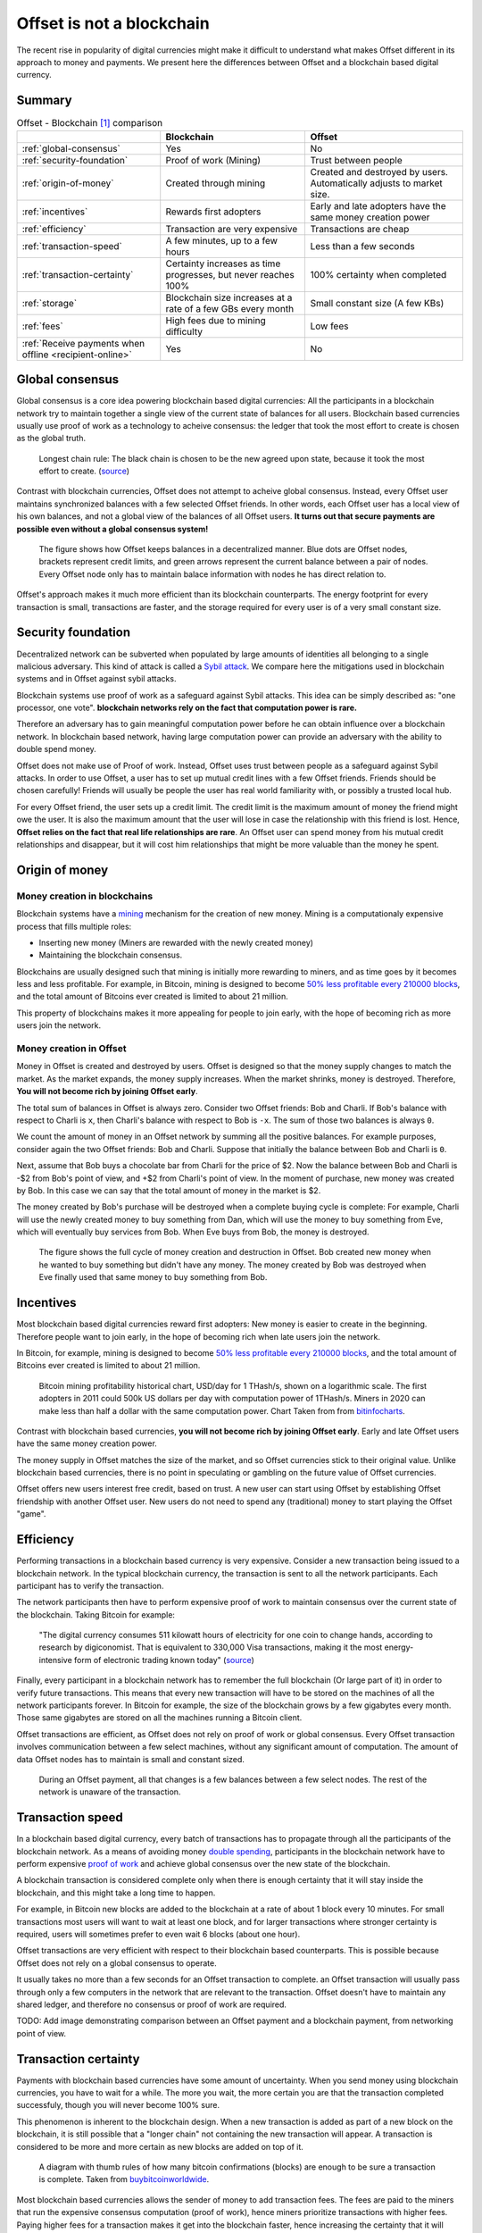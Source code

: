 Offset is not a blockchain
==========================

The recent rise in popularity of digital currencies might make it difficult to
understand what makes Offset different in its approach to money and payments.
We present here the differences between Offset and a blockchain based digital
currency.

Summary
-------

.. list-table:: Offset - Blockchain [1]_ comparison
   :header-rows: 1

   * - 
     - Blockchain
     - Offset

   * - :ref:`global-consensus`
     - Yes
     - No

   * - :ref:`security-foundation`
     - Proof of work (Mining)
     - Trust between people

   * - :ref:`origin-of-money`
     - Created through mining
     - Created and destroyed by users. Automatically adjusts to market size.

   * - :ref:`incentives`
     - Rewards first adopters
     - Early and late adopters have the same money creation power

   * - :ref:`efficiency`
     - Transaction are very expensive
     - Transactions are cheap

   * - :ref:`transaction-speed`
     - A few minutes, up to a few hours
     - Less than a few seconds

   * - :ref:`transaction-certainty`
     - Certainty increases as time progresses, but never reaches 100%
     - 100% certainty when completed

   * - :ref:`storage`
     - Blockchain size increases at a rate of a few GBs every month
     - Small constant size (A few KBs)

   * - :ref:`fees`
     - High fees due to mining difficulty
     - Low fees

   * - :ref:`Receive payments when offline <recipient-online>`
     - Yes
     - No



.. _global-consensus:

Global consensus
----------------

Global consensus is a core idea powering blockchain based digital currencies:
All the participants in a blockchain network try to maintain together a single
view of the current state of balances for all users. Blockchain based currencies
usually use proof of work as a technology to acheive consensus: the ledger that
took the most effort to create is chosen as the global truth.

.. figure:: images/longest_chain_rule.png
  :alt: Blockchain: Longest chain rule

  Longest chain rule: The black chain is chosen to be the new agreed upon state, because it
  took the most effort to create. (`source <https://en.bitcoin.it/wiki/File:Blockchain.png>`__)

Contrast with blockchain currencies, Offset does not attempt to acheive global
consensus. Instead, every Offset user maintains synchronized balances with a few
selected Offset friends. In other words, each Offset user has a local view of
his own balances, and not a global view of the balances of all Offset users. **It
turns out that secure payments are possible even without a global consensus
system!**


.. figure:: images/offset_balances.svg
  :alt: Offset decentralized balances

  The figure shows how Offset keeps balances in a decentralized manner. Blue
  dots are Offset nodes, brackets represent credit limits, and green arrows
  represent the current balance between a pair of nodes. Every Offset node only
  has to maintain balace information with nodes he has direct relation to.


Offset's approach makes it much more efficient than its blockchain counterparts.
The energy footprint for every transaction is small, transactions are faster,
and the storage required for every user is of a very small constant size.

.. _security-foundation:

Security foundation
-------------------

Decentralized network can be subverted when populated by large amounts of
identities all belonging to a single malicious adversary. This kind of attack
is called a `Sybil attack <https://en.wikipedia.org/wiki/Sybil_attack>`_. We
compare here the mitigations used in blockchain systems and in Offset against
sybil attacks.

Blockchain systems use proof of work as a safeguard against Sybil attacks. This
idea can be simply described as: "one processor, one vote". **blockchain
networks rely on the fact that computation power is rare.**

Therefore an adversary has to gain meaningful computation power before he can
obtain influence over a blockchain network. In blockchain based network, having
large computation power can provide an adversary with the ability to double
spend money.

Offset does not make use of Proof of work. Instead, Offset uses trust between
people as a safeguard against Sybil attacks. In order to use Offset, a user
has to set up mutual credit lines with a few Offset friends. Friends should be
chosen carefully! Friends will usually be people the user has real world
familiarity with, or possibly a trusted local hub.

For every Offset friend, the user sets up a credit limit. The credit limit is
the maximum amount of money the friend might owe the user. It is also the
maximum amount that the user will lose in case the relationship with this
friend is lost. Hence, **Offset relies on the fact that real life relationships
are rare**. An Offset user can spend money from his mutual credit relationships
and disappear, but it will cost him relationships that might be more
valuable than the money he spent.

.. _origin-of-money:

Origin of money
---------------

Money creation in blockchains
~~~~~~~~~~~~~~~~~~~~~~~~~~~~~

Blockchain systems have a `mining
<https://en.wikipedia.org/wiki/Bitcoin#Mining>`_ mechanism for the creation of
new money. Mining is a computationaly expensive process that fills multiple
roles:

* Inserting new money (Miners are rewarded with the newly created money)
* Maintaining the blockchain consensus.

Blockchains are usually designed such that mining is initially more rewarding
to miners, and as time goes by it becomes less and less profitable. For
example, in Bitcoin, mining is designed to become `50% less profitable every
210000 blocks <https://en.bitcoin.it/wiki/Controlled_supply>`_, and the total
amount of Bitcoins ever created is limited to about 21 million.

This property of blockchains makes it more appealing for people to join early,
with the hope of becoming rich as more users join the network.


Money creation in Offset
~~~~~~~~~~~~~~~~~~~~~~~~

Money in Offset is created and destroyed by users. Offset is designed so that
the money supply changes to match the market. As the market expands, the money
supply increases. When the market shrinks, money is destroyed. Therefore, **You
will not become rich by joining Offset early**.

The total sum of balances in Offset is always zero. Consider two Offset
friends: Bob and Charli. If Bob's balance with respect to Charli is ``x``, then
Charli's balance with respect to Bob is ``-x``. The sum of those two balances
is always ``0``.

We count the amount of money in an Offset network by summing all the positive
balances. For example purposes, consider again the two Offset friends: Bob and
Charli. Suppose that initially the balance between Bob and Charli is ``0``.


.. image:: images/bob_charli_mutual_0.svg
  :alt: Zero balance between Bob and Charli

Next, assume that Bob buys a chocolate bar from Charli for the price of $2. Now
the balance between Bob and Charli is -$2 from Bob's point of view, and +$2
from Charli's point of view. In the moment of purchase, new money was created
by Bob. In this case we can say that the total amount of money in the market is
$2.

.. image:: images/bob_charli_mutual_2.svg
  :alt: Creation of money by Bob's purchase

The money created by Bob's purchase will be destroyed when a complete buying
cycle is complete: For example, Charli will use the newly created money to buy
something from Dan, which will use the money to buy something from Eve, which
will eventually buy services from Bob. When Eve buys from Bob, the money is
destroyed.

.. figure:: images/offset_money_cycle.svg
  :alt: Offset money cycle

  The figure shows the full cycle of money creation and destruction in Offset.
  Bob created new money when he wanted to buy something but didn't have any
  money. The money created by Bob was destroyed when Eve finally used that same
  money to buy something from Bob.

.. _incentives:

Incentives
----------

Most blockchain based digital currencies reward first adopters: New money is
easier to create in the beginning. Therefore people want to join early, in
the hope of becoming rich when late users join the network.

In Bitcoin, for example, mining is designed to become `50% less profitable every
210000 blocks <https://en.bitcoin.it/wiki/Controlled_supply>`_, and the total
amount of Bitcoins ever created is limited to about 21 million.

.. figure:: images/bitcoin_mining_profitability.png
  :alt: Bitcoin mining profitability chart

  Bitcoin mining profitability historical chart, USD/day for 1 THash/s, shown on
  a logarithmic scale. The first adopters in 2011 could 500k US dollars per day
  with computation power of 1THash/s. Miners in 2020 can make less than half a
  dollar with the same computation power. Chart Taken from from `bitinfocharts
  <https://bitinfocharts.com/comparison/bitcoin-mining_profitability.html#log>`__.

Contrast with blockchain based currencies, **you will not become rich by joining
Offset early**. Early and late Offset users have the same money creation
power. 

The money supply in Offset matches the size of the market, and so
Offset currencies stick to their original value. Unlike blockchain based
currencies, there is no point in speculating or gambling on the future value
of Offset currencies.

Offset offers new users interest free credit, based on trust. A new user can
start using Offset by establishing Offset friendship with another Offset
user. New users do not need to spend any (traditional) money to start playing
the Offset "game".


.. _efficiency:

Efficiency
----------

Performing transactions in a blockchain based currency is very expensive.
Consider a new transaction being issued to a blockchain network. In the typical
blockchain currency, the transaction is sent to all the network participants.
Each participant has to verify the transaction. 

The network participants then have to perform expensive proof of work to
maintain consensus over the current state of the blockchain. Taking Bitcoin for
example:

  "The digital currency consumes 511 kilowatt hours of electricity for one coin
  to change hands, according to research by digiconomist. That is equivalent
  to 330,000 Visa transactions, making it the most energy-intensive form of
  electronic trading known today"
  (`source <https://www.robeco.com/en/insights/2019/04/spending-one-bitcoin-330000-credit-card-transactions.html>`__)

Finally, every participant in a blockchain network has to remember the full
blockchain (Or large part of it) in order to verify future transactions. This
means that every new transaction will have to be stored on the machines of all
the network participants forever. In Bitcoin for example, the size of the
blockchain grows by a few gigabytes every month. Those same gigabytes are stored
on all the machines running a Bitcoin client.

Offset transactions are efficient, as Offset does not rely on proof of work or
global consensus. Every Offset transaction involves communication between a few
select machines, without any significant amount of computation. The amount of
data Offset nodes has to maintain is small and constant sized.

.. figure:: images/offset_payment.svg
  :alt: Offset payment illustration
  :height: 600px

  During an Offset payment, all that changes is a few balances between a few
  select nodes. The rest of the network is unaware of the transaction.

.. _transaction-speed:

Transaction speed
-----------------

In a blockchain based digital currency, every batch of transactions has to
propagate through all the participants of the blockchain network. As a means of
avoiding money `double spending
<https://en.wikipedia.org/wiki/Double-spending>`_, participants in the
blockchain network have to perform expensive `proof of work
<https://en.wikipedia.org/wiki/Proof_of_work>`_ and achieve global consensus
over the new state of the blockchain.

A blockchain transaction is considered complete only when there is enough
certainty that it will stay inside the blockchain, and this might take a long
time to happen. 

For example, in Bitcoin new blocks are added to the blockchain
at a rate of about 1 block every 10 minutes. For small transactions most users
will want to wait at least one block, and for larger transactions where stronger
certainty is required, users will sometimes prefer to even wait 6 blocks (about
one hour).

Offset transactions are very efficient with respect to their blockchain based
counterparts. This is possible because Offset does not rely on a global
consensus to operate.

It usually takes no more than a few seconds for an Offset transaction to
complete. an Offset transaction will usually pass through only a few computers
in the network that are relevant to the transaction. Offset doesn't have to
maintain any shared ledger, and therefore no consensus or proof of work are
required.

TODO: Add image demonstrating comparison between an Offset payment and a
blockchain payment, from networking point of view.

.. _transaction-certainty:

Transaction certainty
---------------------

Payments with blockchain based currencies have some amount of uncertainty. When
you send money using blockchain currencies, you have to wait for a while. The
more you wait, the more certain you are that the transaction completed
successfuly, though you will never become 100% sure.

This phenomenon is inherent to the blockchain design. When a new transaction is
added as part of a new block on the blockchain, it is still possible that a
"longer chain" not containing the new transaction will appear. A transaction is
considered to be more and more certain as new blocks are added on top of it.

.. figure:: images/how_many_bitcoin_confirmations.png
  :alt: How many bitcoin confirmations are enough?
  :height: 300px

  A diagram with thumb rules of how many bitcoin confirmations (blocks) are
  enough to be sure a transaction is complete. Taken from `buybitcoinworldwide
  <https://www.buybitcoinworldwide.com/confirmations/>`__.


Most blockchain based currencies allows the sender of money to add transaction
fees. The fees are paid to the miners that run the expensive consensus
computation (proof of work), hence miners prioritize transactions with higher
fees. Paying higher fees for a transaction makes it get into the blockchain
faster, hence increasing the certainty that it will complete successfuly in a
timely manner.

Unlike blockchain based transactions, Offset transactions do not have an element
of uncertainty. Offset transactions are 100% certain when complete. We call this
characteristic **transaction atomicity**.

An Offset transaction changes a list of balances along a path, atomically. When
the buyer hands an Offset Commitment to the seller, the transaction is complete
with 100% certainty.


.. _storage:

Storage
-------

To operate a blockchain, every network node has to store the full blockchain.
For example, the size of the bitcoin blockchain in May 2020 is more than 270GB,
and it keeps growing in the rate of about 5GB every month. 

.. figure:: images/blockchain_size.png
  :alt: Historical Bitcoin blockchain size

  A chart showing historical data for Bitcoin's blockchain size. Taken from
  `blockchain.com <https://www.blockchain.com/charts/blocks-size>`__.

Offset is storage efficient. In comparison, every Offset user has to save only a
few kilobytes of information about his balances and current state, and that
amount stays constant.

.. _fees:

Fees
----

Sending money using a blockchain based currency usually requires extra
transaction fees. This is extra money paid to make sure the transaction
succeeds. Why are those fees required?

Blockchain based currencies are usually operated by miners: Those are machines
that run the computationaly expensive global consensus algorithm, Also known as proof of
work.

Running a miner is expensive, as it requires electricity, proper cooling and
other maintanence. To cover those expenses, miners are incentivized by receiving
transaction fees. In Bitcoin, for example, the average transaction fee (5/2020)
is a few US dollars. 

Miners will usually prioritize transactions with higher fees over transactions
with lower fees. Hence users that want to make sure their transaction is
processed quickly have to provide large enough fees.

If transaction fees are too low, it will become not profitable to run a miner.
Therefore blockchain based networks have a theoretical lower bound over the
transaction fees [2]_. This lower bound is related to the amount of miners in
the network, the amount of transactions (per unit of time) and to the costs of
computation.

.. figure:: images/bitcoin_avg_transaction_fee.png
  :alt: Bitcoin average transaction fees

  Historical Bitcoin average transaction fee. Note the peak at the end of 2017,
  happening due to large amount of transactions during the "Crypto boom". At that
  time the avarage transaction fee reached $55.16 per transaction. Chart Taken
  from from `bitinfocharts
  <https://bitinfocharts.com/comparison/bitcoin-transactionfees.html>`__.

Offset does not require a global consensus, and has no miners. It is extremely
cheap to run an Offset node, and so Offset fees are mostly unrelated to
computation costs. Offset fees are determined by Offset users. Every user can
decide the fees required for a certain Offset friend to transfer a transaction
through him. 

It is too early to know, though we believe that Offset fees will be mostly
related to risk management. For example, a large Offset hub might take larger
fees, because of the greater risk taken when dealing with many people, while two
family relatives might set up 0 fees, because the risk is much lower. Generally
speaking, the larger the trust between people, the lower the fees.

.. _recipient-online:

Receive payments when offline
-----------------------------

The blockchain approach allows users to collect payments even when they are
offline. For example, it is possible to send money to a Bitcoin address even if
the recipient is currently not connected to the Internet.

One downside of Offset design is that Offset users have to be online in order
to collect payments. This happens because Offset payments require the recipient
to sign using his private key. The recipient is the only one knowing his private
key, and therefore he has to be online in order to collect the incoming payment.


.. [1] 
   There are many blockchain based digital currencies, therefore the comparison
   might fail to generalize over all of them. When in doubt, the comparison
   refers to the characteristics of Bitcoin.


.. [2] Unless miners are willing to lose money
